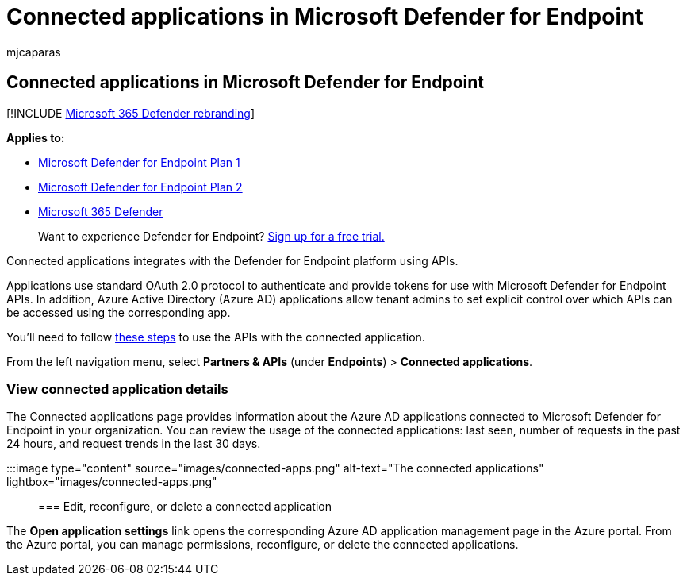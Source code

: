 = Connected applications in Microsoft Defender for Endpoint
:audience: ITPro
:author: mjcaparas
:description: View connected partner applications that use standard OAuth 2.0 protocol to authenticate and provide tokens for use with Microsoft Defender for Endpoint APIs.
:keywords: partners, applications, third-party, connections, sentinelone, lookout, bitdefender, corrata, morphisec, paloalto, ziften, better mobile
:manager: dansimp
:ms.author: macapara
:ms.collection: M365-security-compliance
:ms.localizationpriority: medium
:ms.mktglfcycl: deploy
:ms.pagetype: security
:ms.reviewer:
:ms.service: microsoft-365-security
:ms.sitesec: library
:ms.subservice: mde
:ms.topic: conceptual
:search.appverid: met150

== Connected applications in Microsoft Defender for Endpoint

[!INCLUDE xref:../../includes/microsoft-defender.adoc[Microsoft 365 Defender rebranding]]

*Applies to:*

* https://go.microsoft.com/fwlink/p/?linkid=2154037[Microsoft Defender for Endpoint Plan 1]
* https://go.microsoft.com/fwlink/p/?linkid=2154037[Microsoft Defender for Endpoint Plan 2]
* https://go.microsoft.com/fwlink/?linkid=2118804[Microsoft 365 Defender]

____
Want to experience Defender for Endpoint?
https://signup.microsoft.com/create-account/signup?products=7f379fee-c4f9-4278-b0a1-e4c8c2fcdf7e&ru=https://aka.ms/MDEp2OpenTrial?ocid=docs-wdatp-assignaccess-abovefoldlink[Sign up for a free trial.]
____

Connected applications integrates with the Defender for Endpoint platform using APIs.

Applications use standard OAuth 2.0 protocol to authenticate and provide tokens for use with Microsoft Defender for Endpoint APIs.
In addition, Azure Active Directory (Azure AD) applications allow tenant admins to set explicit control over which APIs can be accessed using the corresponding app.

You'll need to follow link:/microsoft-365/security/defender-endpoint/apis-intro[these steps] to use the APIs with the connected application.

From the left navigation menu, select *Partners & APIs* (under *Endpoints*) > *Connected applications*.

=== View connected application details

The Connected applications page provides information about the Azure AD applications connected to Microsoft Defender for Endpoint in your organization.
You can review the usage of the connected applications: last seen, number of requests in the past 24 hours, and request trends in the last 30 days.

:::image type="content" source="images/connected-apps.png" alt-text="The connected applications" lightbox="images/connected-apps.png":::

=== Edit, reconfigure, or delete a connected application

The *Open application settings* link opens the corresponding Azure AD application management page in the Azure portal.
From the Azure portal, you can manage permissions, reconfigure, or delete the connected applications.

